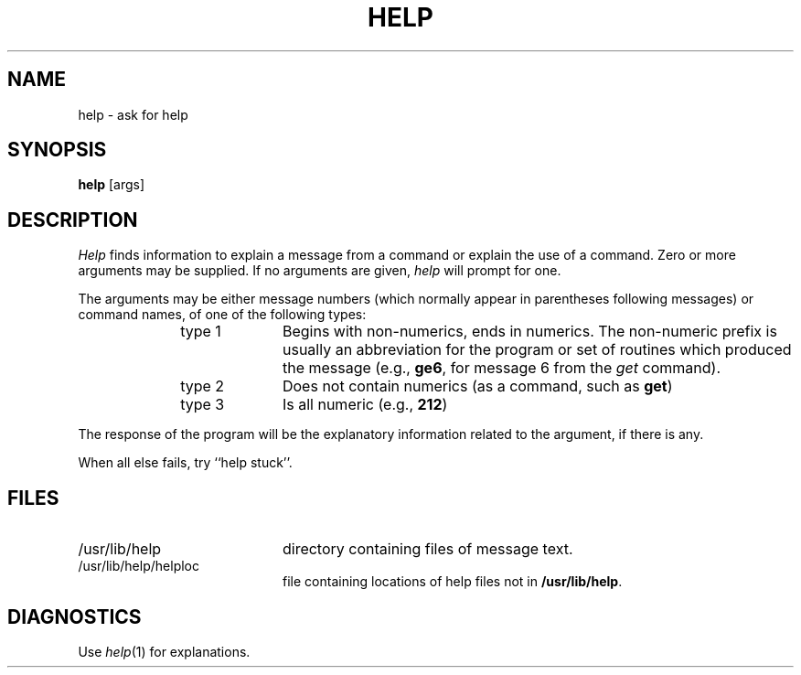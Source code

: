 .TH HELP 1
.SH NAME
help \- ask for help
.SH SYNOPSIS
.B help
[\^args\^]
.SH DESCRIPTION
.I Help\^
finds information to explain a message from a command or explain the use of
a command.
Zero or more arguments may be supplied.
If no arguments are given,
.I help\^
will prompt for one.
.PP
The arguments may be either
message numbers (which normally appear in parentheses following messages)
or command names,
of one of the following types:
.PP
.RE 
.RS 10
.TP 10
type 1
Begins with non-numerics, ends in numerics.
The non-numeric prefix is usually an abbreviation for the program or
set of routines which produced the message
(e.g., \fBge6\fP, for message 6 from the
.I get\^
command).
.PP
.RE 
.RS 10
.TP 10
type 2
Does not contain numerics (as a command, such as
.BR get )
.PP
.RE 
.RS 10
.TP 10
type 3
Is all numeric (e.g., \fB212\fP)
.RE
.PP
The response of the program will be the explanatory information related
to the argument, if there is any.
.PP
When all else fails, try ``help stuck''.
.SH FILES
.PP
.TP 20
/usr/lib/help
directory containing files of message text.
.PP
.TP 20
/usr/lib/help/helploc
file containing locations of help files not in \fB/usr/lib/help\fP.
.SH DIAGNOSTICS
Use
.IR help (1)
for explanations.
.\"	@(#)help.1	5.2 of 5/18/82
